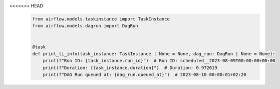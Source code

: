 <<<<<<< HEAD
 .. Licensed to the Apache Software Foundation (ASF) under one
    or more contributor license agreements.  See the NOTICE file
    distributed with this work for additional information
    regarding copyright ownership.  The ASF licenses this file
    to you under the Apache License, Version 2.0 (the
    "License"); you may not use this file except in compliance
    with the License.  You may obtain a copy of the License at

 ..   http://www.apache.org/licenses/LICENSE-2.0

 .. Unless required by applicable law or agreed to in writing,
    software distributed under the License is distributed on an
    "AS IS" BASIS, WITHOUT WARRANTIES OR CONDITIONS OF ANY
    KIND, either express or implied.  See the License for the
    specific language governing permissions and limitations
    under the License.

 .. code-block:: python

    from airflow.models.taskinstance import TaskInstance
    from airflow.models.dagrun import DagRun


    @task
    def print_ti_info(task_instance: TaskInstance | None = None, dag_run: DagRun | None = None):
        print(f"Run ID: {task_instance.run_id}")  # Run ID: scheduled__2023-08-09T00:00:00+00:00
        print(f"Duration: {task_instance.duration}")  # Duration: 0.972019
        print(f"DAG Run queued at: {dag_run.queued_at}")  # 2023-08-10 00:00:01+02:20
